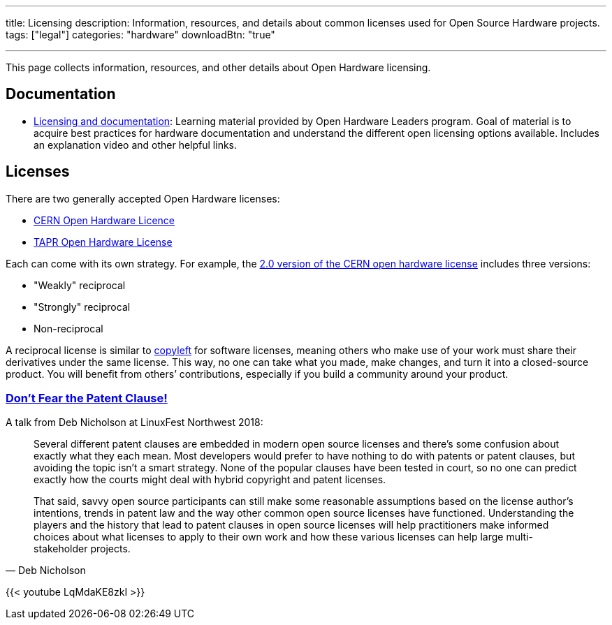 ---
title: Licensing
description: Information, resources, and details about common licenses used for Open Source Hardware projects.
tags: ["legal"]
categories: "hardware"
downloadBtn: "true"

---
:toc:

This page collects information, resources, and other details about Open Hardware licensing.


== Documentation

* https://openhardware4.me/open-hardware-leaders.github.io/Program/17_Week10.html[Licensing and documentation]:
  Learning material provided by Open Hardware Leaders program.
  Goal of material is to acquire best practices for hardware documentation and understand the different open licensing options available.
  Includes an explanation video and other helpful links.


== Licenses

There are two generally accepted Open Hardware licenses:

* https://ohwr.org/cernohl[CERN Open Hardware Licence]
* https://tapr.org/the-tapr-open-hardware-license/[TAPR Open Hardware License]

Each can come with its own strategy.
For example, the https://home.cern/news/news/knowledge-sharing/cern-updates-its-open-hardware-licence[2.0 version of the CERN open hardware license] includes three versions:

* "Weakly" reciprocal
* "Strongly" reciprocal
* Non-reciprocal

A reciprocal license is similar to https://opensource.com/resources/what-is-copyleft[copyleft] for software licenses, meaning others who make use of your work must share their derivatives under the same license.
This way, no one can take what you made, make changes, and turn it into a closed-source product.
You will benefit from others’ contributions, especially if you build a community around your product.

=== https://linuxfestnorthwest.org/conferences/lfnw18/program/proposals/72[Don’t Fear the Patent Clause!]

A talk from Deb Nicholson at LinuxFest Northwest 2018:

[quote,Deb Nicholson]
____
Several different patent clauses are embedded in modern open source licenses and there’s some confusion about exactly what they each mean.
Most developers would prefer to have nothing to do with patents or patent clauses, but avoiding the topic isn’t a smart strategy.
None of the popular clauses have been tested in court, so no one can predict exactly how the courts might deal with hybrid copyright and patent licenses.

That said, savvy open source participants can still make some reasonable assumptions based on the license author’s intentions, trends in patent law and the way other common open source licenses have functioned.
Understanding the players and the history that lead to patent clauses in open source licenses will help practitioners make informed choices about what licenses to apply to their own work and how these various licenses can help large multi-stakeholder projects.
____

{{< youtube LqMdaKE8zkI >}}
